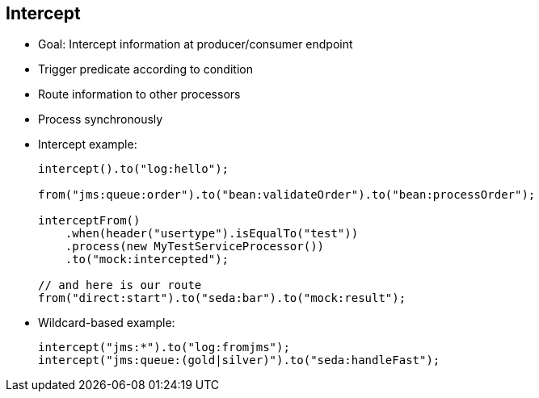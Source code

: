 :scrollbar:
:data-uri:



== Intercept

* Goal: Intercept information at producer/consumer endpoint
* Trigger predicate according to condition
* Route information to other processors
* Process synchronously
+
* Intercept example:
+
[source,text]
----
intercept().to("log:hello");

from("jms:queue:order").to("bean:validateOrder").to("bean:processOrder");

interceptFrom()
    .when(header("usertype").isEqualTo("test"))
    .process(new MyTestServiceProcessor())
    .to("mock:intercepted");

// and here is our route
from("direct:start").to("seda:bar").to("mock:result");
----
* Wildcard-based example:
+
[source,text]
----
intercept("jms:*").to("log:fromjms");
intercept("jms:queue:(gold|silver)").to("seda:handleFast");
----

ifdef::showscript[]

Transcript:

The Camel intercept feature can be used to intercept exchanges much like aspect-oriented programming, or AOP; the interception can be done in multiple modes. The intercept example invokes the log function before each step in the Camel route. The `interceptFrom` feature, in contrast, intercepts each incoming exchange. In addition, a predicate may be applied to selectively intercept exchanges, based on certain conditions.

An advanced feature available is the ability to intercept exchanges based on wildcards--shown in the second example--URI, and regular expressions. In addition, the `interceptSendToEndpoint` feature allows detour functionality to be implemented when an exchange is being sent to an endpoint. The detour can be used to encode any kind of processing logic.


endif::showscript[]
